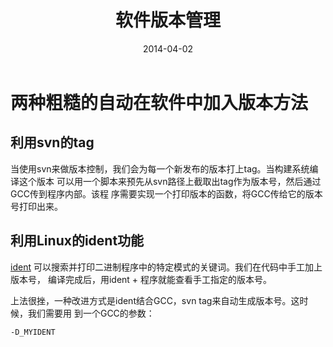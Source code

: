 #+TITLE: 软件版本管理
#+DATE: 2014-04-02

* 两种粗糙的自动在软件中加入版本方法
** 利用svn的tag
当使用svn来做版本控制，我们会为每一个新发布的版本打上tag。当构建系统编译这个版本
可以用一个脚本来预先从svn路径上截取出tag作为版本号，然后通过GCC传到程序内部。该程
序需要实现一个打印版本的函数，将GCC传给它的版本号打印出来。

** 利用Linux的ident功能
[[http://linux.die.net/man/1/ident][ident]] 可以搜索并打印二进制程序中的特定模式的关键词。我们在代码中手工加上版本号，
编译完成后，用ident + 程序就能查看手工指定的版本号。

上法很挫，一种改进方式是ident结合GCC，svn tag来自动生成版本号。这时候，我们需要用
到一个GCC的参数：
#+BEGIN_SRC sh
-D_MYIDENT
#+END_SRC
